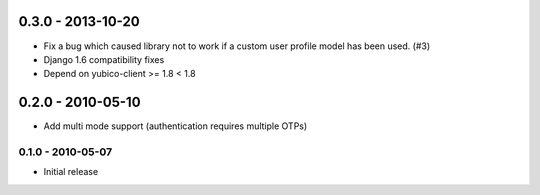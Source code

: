 .. :changelog:

0.3.0 - 2013-10-20
~~~~~~~~~~~~~~~~~~

* Fix a bug which caused library not to work if a custom user profile model
  has been used. (#3)
* Django 1.6 compatibility fixes
* Depend on yubico-client >= 1.8 < 1.8

0.2.0 - 2010-05-10
~~~~~~~~~~~~~~~~~~

* Add multi mode support (authentication requires multiple OTPs)

0.1.0 - 2010-05-07
------------------

* Initial release
